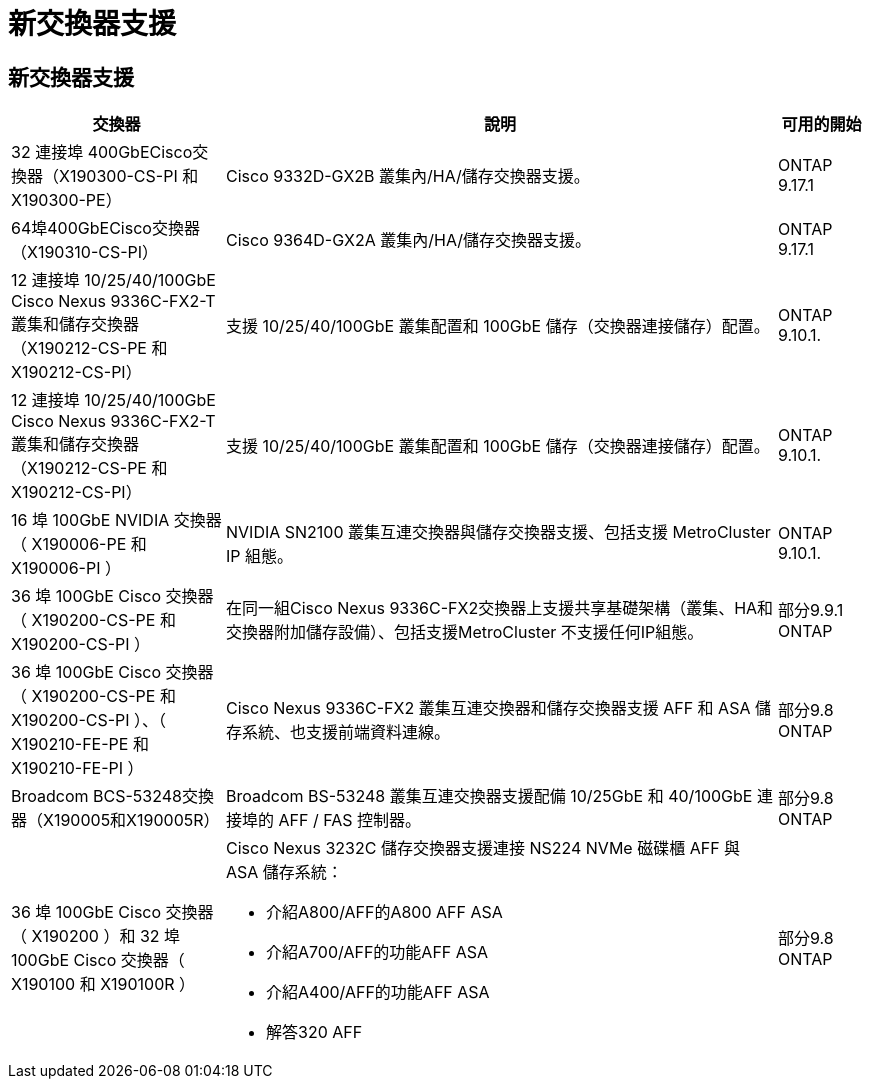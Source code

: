 = 新交換器支援
:allow-uri-read: 




== 新交換器支援

[cols="25h,~,~"]
|===
| 交換器 | 說明 | 可用的開始 


 a| 
32 連接埠 400GbECisco交換器（X190300-CS-PI 和 X190300-PE）
 a| 
Cisco 9332D-GX2B 叢集內/HA/儲存交換器支援。
 a| 
ONTAP 9.17.1



 a| 
64埠400GbECisco交換器（X190310-CS-PI）
 a| 
Cisco 9364D-GX2A 叢集內/HA/儲存交換器支援。
 a| 
ONTAP 9.17.1



 a| 
12 連接埠 10/25/40/100GbE Cisco Nexus 9336C-FX2-T 叢集和儲存交換器（X190212-CS-PE 和 X190212-CS-PI）
 a| 
支援 10/25/40/100GbE 叢集配置和 100GbE 儲存（交換器連接儲存）配置。
 a| 
ONTAP 9.10.1.



 a| 
12 連接埠 10/25/40/100GbE Cisco Nexus 9336C-FX2-T 叢集和儲存交換器（X190212-CS-PE 和 X190212-CS-PI）
 a| 
支援 10/25/40/100GbE 叢集配置和 100GbE 儲存（交換器連接儲存）配置。
 a| 
ONTAP 9.10.1.



 a| 
16 埠 100GbE NVIDIA 交換器（ X190006-PE 和 X190006-PI ）
 a| 
NVIDIA SN2100 叢集互連交換器與儲存交換器支援、包括支援 MetroCluster IP 組態。
 a| 
ONTAP 9.10.1.



 a| 
36 埠 100GbE Cisco 交換器（ X190200-CS-PE 和 X190200-CS-PI ）
 a| 
在同一組Cisco Nexus 9336C-FX2交換器上支援共享基礎架構（叢集、HA和交換器附加儲存設備）、包括支援MetroCluster 不支援任何IP組態。
 a| 
部分9.9.1 ONTAP



 a| 
36 埠 100GbE Cisco 交換器（ X190200-CS-PE 和 X190200-CS-PI ）、（ X190210-FE-PE 和 X190210-FE-PI ）
 a| 
Cisco Nexus 9336C-FX2 叢集互連交換器和儲存交換器支援 AFF 和 ASA 儲存系統、也支援前端資料連線。
 a| 
部分9.8 ONTAP



 a| 
Broadcom BCS-53248交換器（X190005和X190005R）
 a| 
Broadcom BS-53248 叢集互連交換器支援配備 10/25GbE 和 40/100GbE 連接埠的 AFF / FAS 控制器。
 a| 
部分9.8 ONTAP



 a| 
36 埠 100GbE Cisco 交換器（ X190200 ）和 32 埠 100GbE Cisco 交換器（ X190100 和 X190100R ）
 a| 
Cisco Nexus 3232C 儲存交換器支援連接 NS224 NVMe 磁碟櫃 AFF 與 ASA 儲存系統：

* 介紹A800/AFF的A800 AFF ASA
* 介紹A700/AFF的功能AFF ASA
* 介紹A400/AFF的功能AFF ASA
* 解答320 AFF

 a| 
部分9.8 ONTAP

|===